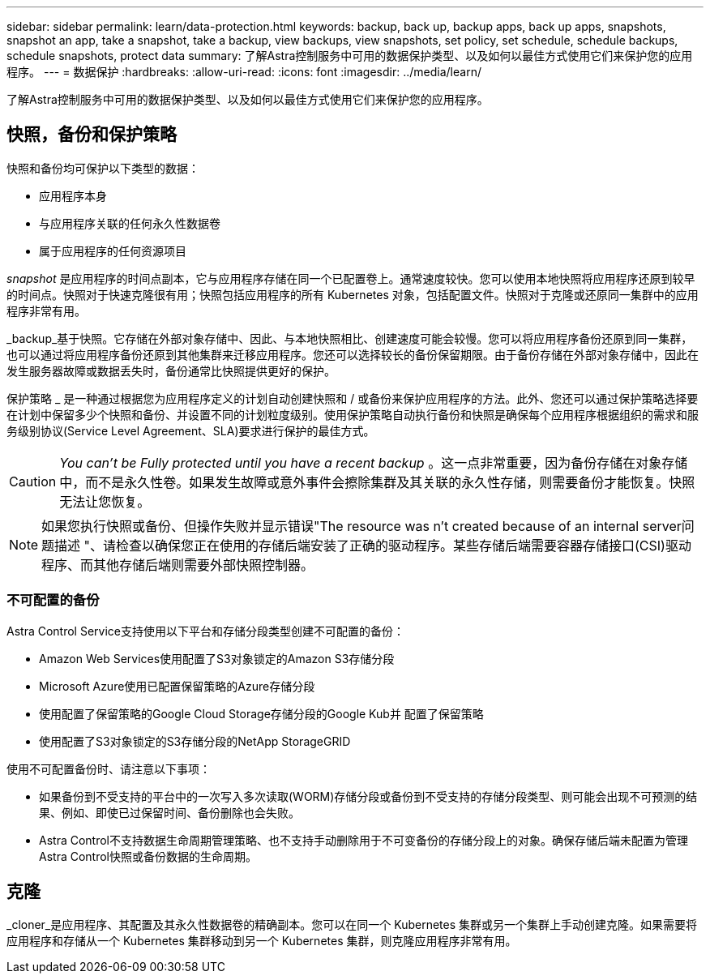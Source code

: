 ---
sidebar: sidebar 
permalink: learn/data-protection.html 
keywords: backup, back up, backup apps, back up apps, snapshots, snapshot an app, take a snapshot, take a backup, view backups, view snapshots, set policy, set schedule, schedule backups, schedule snapshots, protect data 
summary: 了解Astra控制服务中可用的数据保护类型、以及如何以最佳方式使用它们来保护您的应用程序。 
---
= 数据保护
:hardbreaks:
:allow-uri-read: 
:icons: font
:imagesdir: ../media/learn/


[role="lead"]
了解Astra控制服务中可用的数据保护类型、以及如何以最佳方式使用它们来保护您的应用程序。



== 快照，备份和保护策略

快照和备份均可保护以下类型的数据：

* 应用程序本身
* 与应用程序关联的任何永久性数据卷
* 属于应用程序的任何资源项目


_snapshot_ 是应用程序的时间点副本，它与应用程序存储在同一个已配置卷上。通常速度较快。您可以使用本地快照将应用程序还原到较早的时间点。快照对于快速克隆很有用；快照包括应用程序的所有 Kubernetes 对象，包括配置文件。快照对于克隆或还原同一集群中的应用程序非常有用。

_backup_基于快照。它存储在外部对象存储中、因此、与本地快照相比、创建速度可能会较慢。您可以将应用程序备份还原到同一集群，也可以通过将应用程序备份还原到其他集群来迁移应用程序。您还可以选择较长的备份保留期限。由于备份存储在外部对象存储中，因此在发生服务器故障或数据丢失时，备份通常比快照提供更好的保护。

保护策略 _ 是一种通过根据您为应用程序定义的计划自动创建快照和 / 或备份来保护应用程序的方法。此外、您还可以通过保护策略选择要在计划中保留多少个快照和备份、并设置不同的计划粒度级别。使用保护策略自动执行备份和快照是确保每个应用程序根据组织的需求和服务级别协议(Service Level Agreement、SLA)要求进行保护的最佳方式。


CAUTION: _You can't be Fully protected until you have a recent backup_ 。这一点非常重要，因为备份存储在对象存储中，而不是永久性卷。如果发生故障或意外事件会擦除集群及其关联的永久性存储，则需要备份才能恢复。快照无法让您恢复。


NOTE: 如果您执行快照或备份、但操作失败并显示错误"The resource was n't created because of an internal server问题描述 "、请检查以确保您正在使用的存储后端安装了正确的驱动程序。某些存储后端需要容器存储接口(CSI)驱动程序、而其他存储后端则需要外部快照控制器。



=== 不可配置的备份

Astra Control Service支持使用以下平台和存储分段类型创建不可配置的备份：

* Amazon Web Services使用配置了S3对象锁定的Amazon S3存储分段
* Microsoft Azure使用已配置保留策略的Azure存储分段
* 使用配置了保留策略的Google Cloud Storage存储分段的Google Kub并 配置了保留策略
* 使用配置了S3对象锁定的S3存储分段的NetApp StorageGRID


使用不可配置备份时、请注意以下事项：

* 如果备份到不受支持的平台中的一次写入多次读取(WORM)存储分段或备份到不受支持的存储分段类型、则可能会出现不可预测的结果、例如、即使已过保留时间、备份删除也会失败。
* Astra Control不支持数据生命周期管理策略、也不支持手动删除用于不可变备份的存储分段上的对象。确保存储后端未配置为管理Astra Control快照或备份数据的生命周期。




== 克隆

_cloner_是应用程序、其配置及其永久性数据卷的精确副本。您可以在同一个 Kubernetes 集群或另一个集群上手动创建克隆。如果需要将应用程序和存储从一个 Kubernetes 集群移动到另一个 Kubernetes 集群，则克隆应用程序非常有用。

